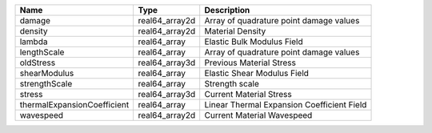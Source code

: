 

=========================== ============== ========================================== 
Name                        Type           Description                                
=========================== ============== ========================================== 
damage                      real64_array2d Array of quadrature point damage values    
density                     real64_array2d Material Density                           
lambda                      real64_array   Elastic Bulk Modulus Field                 
lengthScale                 real64_array   Array of quadrature point damage values    
oldStress                   real64_array3d Previous Material Stress                   
shearModulus                real64_array   Elastic Shear Modulus Field                
strengthScale               real64_array   Strength scale                             
stress                      real64_array3d Current Material Stress                    
thermalExpansionCoefficient real64_array   Linear Thermal Expansion Coefficient Field 
wavespeed                   real64_array2d Current Material Wavespeed                 
=========================== ============== ========================================== 


